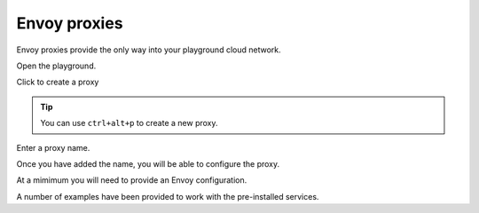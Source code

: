 
Envoy proxies
=============

Envoy proxies provide the only way into your playground cloud network.


..  figure:: ../_static/screenshots/home.png
    :figwidth: 400px
    :align: right
    :class: screenshot

Open the playground.

..  figure:: ../_static/screenshots/proxy-create.png
    :figwidth: 400px
    :align: right
    :class: screenshot

Click to create a proxy

.. tip::

   You can use ``ctrl+alt+p`` to create a new proxy.

..  figure:: ../_static/screenshots/proxy-create-name.png
    :figwidth: 400px
    :align: right
    :class: screenshot

Enter a proxy name.

Once you have added the name, you will be able to configure the proxy.

At a mimimum you will need to provide an Envoy configuration.

A number of examples have been provided to work with the pre-installed services.

